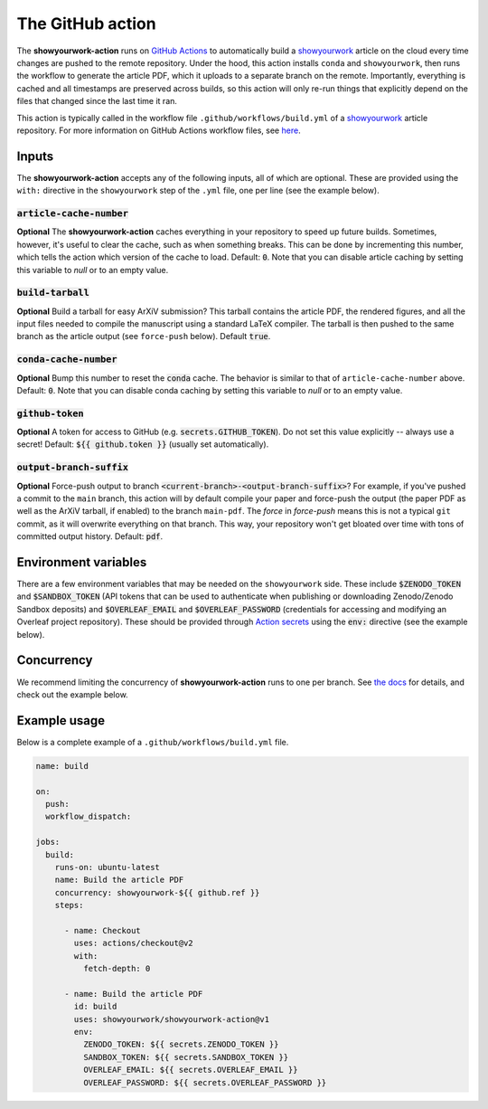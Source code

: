 The GitHub action
=================


The **showyourwork-action** runs on `GitHub Actions <https://github.com/features/actions>`_ to automatically build a `showyourwork <https://github.com/showyourwork/showyourwork>`_ article on the cloud every time changes are pushed to the remote repository. Under the hood, this action installs ``conda`` and ``showyourwork``, then runs the workflow to generate the article PDF, which it uploads to a separate branch on the remote. Importantly, everything is cached and all timestamps are preserved across builds, so this action will only re-run things that explicitly depend on the files that changed since the last time it ran.

This action is typically called in the workflow file ``.github/workflows/build.yml`` of a `showyourwork <https://github.com/showyourwork/showyourwork>`_ article repository. For more information on GitHub Actions workflow files, see `here <https://docs.github.com/en/actions/reference/workflow-syntax-for-github-actions>`_.

Inputs
------

The **showyourwork-action** accepts any of the following inputs, all of which are optional. These are provided using the ``with:`` directive in the ``showyourwork`` step of the ``.yml`` file, one per line (see the example below).

:code:`article-cache-number`
~~~~~~~~~~~~~~~~~~~~~~~~~~~~

**Optional** The **showyourwork-action** caches everything in your repository to speed up future builds. Sometimes, however, it's useful to clear the cache, such as when something breaks. This can be done by incrementing this number, which tells the action which version of the cache to load. Default: :code:`0`. Note that you can disable article caching by setting this variable to `null` or to an empty value.

:code:`build-tarball`
~~~~~~~~~~~~~~~~~~~~~

**Optional** Build a tarball for easy ArXiV submission? This tarball contains the article PDF, the rendered figures, and all the input files needed to compile the manuscript using a standard LaTeX compiler. The tarball is then pushed to the same branch as the article output (see ``force-push`` below). Default :code:`true`.

:code:`conda-cache-number`
~~~~~~~~~~~~~~~~~~~~~~~~~~

**Optional** Bump this number to reset the :code:`conda` cache. The behavior is similar to that of ``article-cache-number`` above. Default: :code:`0`. Note that you can disable conda caching by setting this variable to `null` or to an empty value.

:code:`github-token`
~~~~~~~~~~~~~~~~~~~~

**Optional** A token for access to GitHub (e.g. :code:`secrets.GITHUB_TOKEN`). Do not set this value explicitly -- always use a secret! Default: :code:`${{ github.token }}` (usually set automatically).

:code:`output-branch-suffix`
~~~~~~~~~~~~~~~~~~~~~~~~~~~~

**Optional** Force-push output to branch :code:`<current-branch>-<output-branch-suffix>`? For example, if you've pushed a commit to the ``main`` branch, this action will by default compile your paper and force-push the output (the paper PDF as well as the ArXiV tarball, if enabled) to the branch ``main-pdf``. The *force* in *force-push* means this is not a typical ``git`` commit, as it will overwrite everything on that branch. This way, your repository won't get bloated over time with tons of committed output history. Default: :code:`pdf`.

Environment variables
---------------------

There are a few environment variables that may be needed on the ``showyourwork`` side. These include :code:`$ZENODO_TOKEN` and :code:`$SANDBOX_TOKEN` (API tokens that can be used to authenticate when publishing or downloading Zenodo/Zenodo Sandbox deposits) and :code:`$OVERLEAF_EMAIL` and :code:`$OVERLEAF_PASSWORD` (credentials for accessing and modifying an Overleaf project repository).
These should be provided through `Action secrets <https://docs.github.com/en/actions/security-guides/encrypted-secrets>`_ using the :code:`env:` directive (see the example below).

Concurrency
-----------

We recommend limiting the concurrency of **showyourwork-action** runs to one per branch. See `the docs <https://docs.github.com/en/actions/using-jobs/using-concurrency>`_ for details,
and check out the example below.

Example usage
-------------

Below is a complete example of a ``.github/workflows/build.yml`` file.

.. code-block:: yaml

  name: build

  on:
    push:
    workflow_dispatch:

  jobs:
    build:
      runs-on: ubuntu-latest
      name: Build the article PDF
      concurrency: showyourwork-${{ github.ref }}
      steps:

        - name: Checkout
          uses: actions/checkout@v2
          with:
            fetch-depth: 0

        - name: Build the article PDF
          id: build
          uses: showyourwork/showyourwork-action@v1
          env:
            ZENODO_TOKEN: ${{ secrets.ZENODO_TOKEN }}
            SANDBOX_TOKEN: ${{ secrets.SANDBOX_TOKEN }}
            OVERLEAF_EMAIL: ${{ secrets.OVERLEAF_EMAIL }}
            OVERLEAF_PASSWORD: ${{ secrets.OVERLEAF_PASSWORD }}
